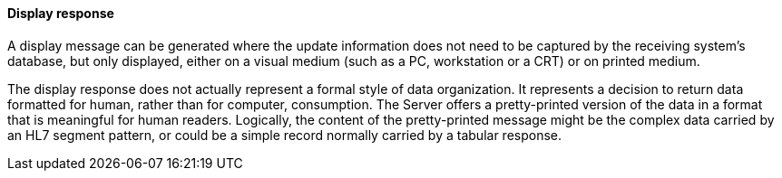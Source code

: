 ==== Display response
[v291_section="5.2.4.3"]

A display message can be generated where the update information does not need to be captured by the receiving system's database, but only displayed, either on a visual medium (such as a PC, workstation or a CRT) or on printed medium.

The display response does not actually represent a formal style of data organization. It represents a decision to return data formatted for human, rather than for computer, consumption. The Server offers a pretty-printed version of the data in a format that is meaningful for human readers. Logically, the content of the pretty-printed message might be the complex data carried by an HL7 segment pattern, or could be a simple record normally carried by a tabular response.


